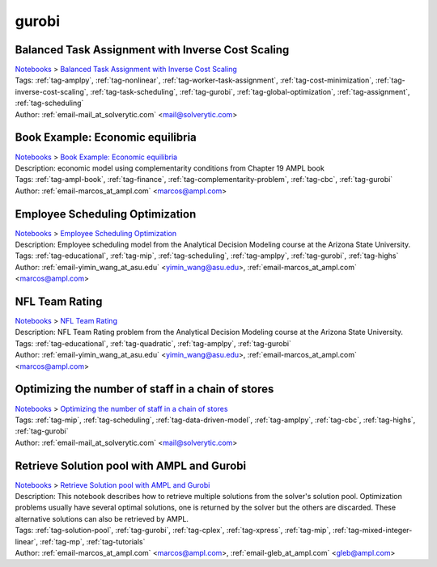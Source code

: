 .. _tag-gurobi:

gurobi
======

Balanced Task Assignment with Inverse Cost Scaling
^^^^^^^^^^^^^^^^^^^^^^^^^^^^^^^^^^^^^^^^^^^^^^^^^^
| `Notebooks <../notebooks/index.html>`_ > `Balanced Task Assignment with Inverse Cost Scaling <../notebooks/balanced-task-assignment-with-inverse-cost-scaling.html>`_
| |github-balanced-task-assignment-with-inverse-cost-scaling| |colab-balanced-task-assignment-with-inverse-cost-scaling| |deepnote-balanced-task-assignment-with-inverse-cost-scaling| |kaggle-balanced-task-assignment-with-inverse-cost-scaling| |gradient-balanced-task-assignment-with-inverse-cost-scaling| |sagemaker-balanced-task-assignment-with-inverse-cost-scaling|
| Tags: :ref:`tag-amplpy`, :ref:`tag-nonlinear`, :ref:`tag-worker-task-assignment`, :ref:`tag-cost-minimization`, :ref:`tag-inverse-cost-scaling`, :ref:`tag-task-scheduling`, :ref:`tag-gurobi`, :ref:`tag-global-optimization`, :ref:`tag-assignment`, :ref:`tag-scheduling`
| Author: :ref:`email-mail_at_solverytic.com` <mail@solverytic.com>

.. |github-balanced-task-assignment-with-inverse-cost-scaling|  image:: https://img.shields.io/badge/github-%23121011.svg?logo=github
    :target: https://github.com/ampl/colab.ampl.com/blob/master/authors/mikhail/Inverse_cost/Inverse_cost.ipynb
    :alt: Inverse_cost.ipynb
    
.. |colab-balanced-task-assignment-with-inverse-cost-scaling| image:: https://colab.research.google.com/assets/colab-badge.svg
    :target: https://colab.research.google.com/github/ampl/colab.ampl.com/blob/master/authors/mikhail/Inverse_cost/Inverse_cost.ipynb
    :alt: Open In Colab
    
.. |deepnote-balanced-task-assignment-with-inverse-cost-scaling| image:: https://deepnote.com/buttons/launch-in-deepnote-small.svg
    :target: https://deepnote.com/launch?url=https://github.com/ampl/colab.ampl.com/blob/master/authors/mikhail/Inverse_cost/Inverse_cost.ipynb
    :alt: Open In Deepnote
    
.. |kaggle-balanced-task-assignment-with-inverse-cost-scaling| image:: https://kaggle.com/static/images/open-in-kaggle.svg
    :target: https://kaggle.com/kernels/welcome?src=https://github.com/ampl/colab.ampl.com/blob/master/authors/mikhail/Inverse_cost/Inverse_cost.ipynb
    :alt: Open In Kaggle
    
.. |gradient-balanced-task-assignment-with-inverse-cost-scaling| image:: https://assets.paperspace.io/img/gradient-badge.svg
    :target: https://console.paperspace.com/github/ampl/colab.ampl.com/blob/master/authors/mikhail/Inverse_cost/Inverse_cost.ipynb
    :alt: Open In Gradient
    
.. |sagemaker-balanced-task-assignment-with-inverse-cost-scaling| image:: https://studiolab.sagemaker.aws/studiolab.svg
    :target: https://studiolab.sagemaker.aws/import/github/ampl/colab.ampl.com/blob/master/authors/mikhail/Inverse_cost/Inverse_cost.ipynb
    :alt: Open In SageMaker Studio Lab
    


Book Example: Economic equilibria
^^^^^^^^^^^^^^^^^^^^^^^^^^^^^^^^^
| `Notebooks <../notebooks/index.html>`_ > `Book Example: Economic equilibria <../notebooks/book-example-economic-equilibria.html>`_
| |github-book-example-economic-equilibria| |colab-book-example-economic-equilibria| |deepnote-book-example-economic-equilibria| |kaggle-book-example-economic-equilibria| |gradient-book-example-economic-equilibria| |sagemaker-book-example-economic-equilibria|
| Description: economic model using complementarity conditions from Chapter 19 AMPL book
| Tags: :ref:`tag-ampl-book`, :ref:`tag-finance`, :ref:`tag-complementarity-problem`, :ref:`tag-cbc`, :ref:`tag-gurobi`
| Author: :ref:`email-marcos_at_ampl.com` <marcos@ampl.com>

.. |github-book-example-economic-equilibria|  image:: https://img.shields.io/badge/github-%23121011.svg?logo=github
    :target: https://github.com/ampl/colab.ampl.com/blob/master/ampl-lecture/economic_eq_lecture.ipynb
    :alt: economic_eq_lecture.ipynb
    
.. |colab-book-example-economic-equilibria| image:: https://colab.research.google.com/assets/colab-badge.svg
    :target: https://colab.research.google.com/github/ampl/colab.ampl.com/blob/master/ampl-lecture/economic_eq_lecture.ipynb
    :alt: Open In Colab
    
.. |deepnote-book-example-economic-equilibria| image:: https://deepnote.com/buttons/launch-in-deepnote-small.svg
    :target: https://deepnote.com/launch?url=https://github.com/ampl/colab.ampl.com/blob/master/ampl-lecture/economic_eq_lecture.ipynb
    :alt: Open In Deepnote
    
.. |kaggle-book-example-economic-equilibria| image:: https://kaggle.com/static/images/open-in-kaggle.svg
    :target: https://kaggle.com/kernels/welcome?src=https://github.com/ampl/colab.ampl.com/blob/master/ampl-lecture/economic_eq_lecture.ipynb
    :alt: Open In Kaggle
    
.. |gradient-book-example-economic-equilibria| image:: https://assets.paperspace.io/img/gradient-badge.svg
    :target: https://console.paperspace.com/github/ampl/colab.ampl.com/blob/master/ampl-lecture/economic_eq_lecture.ipynb
    :alt: Open In Gradient
    
.. |sagemaker-book-example-economic-equilibria| image:: https://studiolab.sagemaker.aws/studiolab.svg
    :target: https://studiolab.sagemaker.aws/import/github/ampl/colab.ampl.com/blob/master/ampl-lecture/economic_eq_lecture.ipynb
    :alt: Open In SageMaker Studio Lab
    


Employee Scheduling Optimization
^^^^^^^^^^^^^^^^^^^^^^^^^^^^^^^^
| `Notebooks <../notebooks/index.html>`_ > `Employee Scheduling Optimization <../notebooks/employee-scheduling-optimization.html>`_
| |github-employee-scheduling-optimization| |colab-employee-scheduling-optimization| |deepnote-employee-scheduling-optimization| |kaggle-employee-scheduling-optimization| |gradient-employee-scheduling-optimization| |sagemaker-employee-scheduling-optimization|
| Description: Employee scheduling model from the Analytical Decision Modeling course at the Arizona State University.
| Tags: :ref:`tag-educational`, :ref:`tag-mip`, :ref:`tag-scheduling`, :ref:`tag-amplpy`, :ref:`tag-gurobi`, :ref:`tag-highs`
| Author: :ref:`email-yimin_wang_at_asu.edu` <yimin_wang@asu.edu>, :ref:`email-marcos_at_ampl.com` <marcos@ampl.com>

.. |github-employee-scheduling-optimization|  image:: https://img.shields.io/badge/github-%23121011.svg?logo=github
    :target: https://github.com/ampl/colab.ampl.com/blob/master/authors/marcos-dv/educational/Employee_Scheduling.ipynb
    :alt: Employee_Scheduling.ipynb
    
.. |colab-employee-scheduling-optimization| image:: https://colab.research.google.com/assets/colab-badge.svg
    :target: https://colab.research.google.com/github/ampl/colab.ampl.com/blob/master/authors/marcos-dv/educational/Employee_Scheduling.ipynb
    :alt: Open In Colab
    
.. |deepnote-employee-scheduling-optimization| image:: https://deepnote.com/buttons/launch-in-deepnote-small.svg
    :target: https://deepnote.com/launch?url=https://github.com/ampl/colab.ampl.com/blob/master/authors/marcos-dv/educational/Employee_Scheduling.ipynb
    :alt: Open In Deepnote
    
.. |kaggle-employee-scheduling-optimization| image:: https://kaggle.com/static/images/open-in-kaggle.svg
    :target: https://kaggle.com/kernels/welcome?src=https://github.com/ampl/colab.ampl.com/blob/master/authors/marcos-dv/educational/Employee_Scheduling.ipynb
    :alt: Open In Kaggle
    
.. |gradient-employee-scheduling-optimization| image:: https://assets.paperspace.io/img/gradient-badge.svg
    :target: https://console.paperspace.com/github/ampl/colab.ampl.com/blob/master/authors/marcos-dv/educational/Employee_Scheduling.ipynb
    :alt: Open In Gradient
    
.. |sagemaker-employee-scheduling-optimization| image:: https://studiolab.sagemaker.aws/studiolab.svg
    :target: https://studiolab.sagemaker.aws/import/github/ampl/colab.ampl.com/blob/master/authors/marcos-dv/educational/Employee_Scheduling.ipynb
    :alt: Open In SageMaker Studio Lab
    


NFL Team Rating
^^^^^^^^^^^^^^^
| `Notebooks <../notebooks/index.html>`_ > `NFL Team Rating <../notebooks/nfl-team-rating.html>`_
| |github-nfl-team-rating| |colab-nfl-team-rating| |deepnote-nfl-team-rating| |kaggle-nfl-team-rating| |gradient-nfl-team-rating| |sagemaker-nfl-team-rating|
| Description: NFL Team Rating problem from the Analytical Decision Modeling course at the Arizona State University.
| Tags: :ref:`tag-educational`, :ref:`tag-quadratic`, :ref:`tag-amplpy`, :ref:`tag-gurobi`
| Author: :ref:`email-yimin_wang_at_asu.edu` <yimin_wang@asu.edu>, :ref:`email-marcos_at_ampl.com` <marcos@ampl.com>

.. |github-nfl-team-rating|  image:: https://img.shields.io/badge/github-%23121011.svg?logo=github
    :target: https://github.com/ampl/colab.ampl.com/blob/master/authors/marcos-dv/educational/NFL_Team_Rating.ipynb
    :alt: NFL_Team_Rating.ipynb
    
.. |colab-nfl-team-rating| image:: https://colab.research.google.com/assets/colab-badge.svg
    :target: https://colab.research.google.com/github/ampl/colab.ampl.com/blob/master/authors/marcos-dv/educational/NFL_Team_Rating.ipynb
    :alt: Open In Colab
    
.. |deepnote-nfl-team-rating| image:: https://deepnote.com/buttons/launch-in-deepnote-small.svg
    :target: https://deepnote.com/launch?url=https://github.com/ampl/colab.ampl.com/blob/master/authors/marcos-dv/educational/NFL_Team_Rating.ipynb
    :alt: Open In Deepnote
    
.. |kaggle-nfl-team-rating| image:: https://kaggle.com/static/images/open-in-kaggle.svg
    :target: https://kaggle.com/kernels/welcome?src=https://github.com/ampl/colab.ampl.com/blob/master/authors/marcos-dv/educational/NFL_Team_Rating.ipynb
    :alt: Open In Kaggle
    
.. |gradient-nfl-team-rating| image:: https://assets.paperspace.io/img/gradient-badge.svg
    :target: https://console.paperspace.com/github/ampl/colab.ampl.com/blob/master/authors/marcos-dv/educational/NFL_Team_Rating.ipynb
    :alt: Open In Gradient
    
.. |sagemaker-nfl-team-rating| image:: https://studiolab.sagemaker.aws/studiolab.svg
    :target: https://studiolab.sagemaker.aws/import/github/ampl/colab.ampl.com/blob/master/authors/marcos-dv/educational/NFL_Team_Rating.ipynb
    :alt: Open In SageMaker Studio Lab
    


Optimizing the number of staff in a chain of stores
^^^^^^^^^^^^^^^^^^^^^^^^^^^^^^^^^^^^^^^^^^^^^^^^^^^
| `Notebooks <../notebooks/index.html>`_ > `Optimizing the number of staff in a chain of stores <../notebooks/optimizing-the-number-of-staff-in-a-chain-of-stores.html>`_
| |github-optimizing-the-number-of-staff-in-a-chain-of-stores| |colab-optimizing-the-number-of-staff-in-a-chain-of-stores| |deepnote-optimizing-the-number-of-staff-in-a-chain-of-stores| |kaggle-optimizing-the-number-of-staff-in-a-chain-of-stores| |gradient-optimizing-the-number-of-staff-in-a-chain-of-stores| |sagemaker-optimizing-the-number-of-staff-in-a-chain-of-stores|
| Tags: :ref:`tag-mip`, :ref:`tag-scheduling`, :ref:`tag-data-driven-model`, :ref:`tag-amplpy`, :ref:`tag-cbc`, :ref:`tag-highs`, :ref:`tag-gurobi`
| Author: :ref:`email-mail_at_solverytic.com` <mail@solverytic.com>

.. |github-optimizing-the-number-of-staff-in-a-chain-of-stores|  image:: https://img.shields.io/badge/github-%23121011.svg?logo=github
    :target: https://github.com/ampl/colab.ampl.com/blob/master/authors/mikhail/StaffChain/staff_schedule.ipynb
    :alt: staff_schedule.ipynb
    
.. |colab-optimizing-the-number-of-staff-in-a-chain-of-stores| image:: https://colab.research.google.com/assets/colab-badge.svg
    :target: https://colab.research.google.com/github/ampl/colab.ampl.com/blob/master/authors/mikhail/StaffChain/staff_schedule.ipynb
    :alt: Open In Colab
    
.. |deepnote-optimizing-the-number-of-staff-in-a-chain-of-stores| image:: https://deepnote.com/buttons/launch-in-deepnote-small.svg
    :target: https://deepnote.com/launch?url=https://github.com/ampl/colab.ampl.com/blob/master/authors/mikhail/StaffChain/staff_schedule.ipynb
    :alt: Open In Deepnote
    
.. |kaggle-optimizing-the-number-of-staff-in-a-chain-of-stores| image:: https://kaggle.com/static/images/open-in-kaggle.svg
    :target: https://kaggle.com/kernels/welcome?src=https://github.com/ampl/colab.ampl.com/blob/master/authors/mikhail/StaffChain/staff_schedule.ipynb
    :alt: Open In Kaggle
    
.. |gradient-optimizing-the-number-of-staff-in-a-chain-of-stores| image:: https://assets.paperspace.io/img/gradient-badge.svg
    :target: https://console.paperspace.com/github/ampl/colab.ampl.com/blob/master/authors/mikhail/StaffChain/staff_schedule.ipynb
    :alt: Open In Gradient
    
.. |sagemaker-optimizing-the-number-of-staff-in-a-chain-of-stores| image:: https://studiolab.sagemaker.aws/studiolab.svg
    :target: https://studiolab.sagemaker.aws/import/github/ampl/colab.ampl.com/blob/master/authors/mikhail/StaffChain/staff_schedule.ipynb
    :alt: Open In SageMaker Studio Lab
    


Retrieve Solution pool with AMPL and Gurobi
^^^^^^^^^^^^^^^^^^^^^^^^^^^^^^^^^^^^^^^^^^^
| `Notebooks <../notebooks/index.html>`_ > `Retrieve Solution pool with AMPL and Gurobi <../notebooks/retrieve-solution-pool-with-ampl-and-gurobi.html>`_
| |github-retrieve-solution-pool-with-ampl-and-gurobi| |colab-retrieve-solution-pool-with-ampl-and-gurobi| |deepnote-retrieve-solution-pool-with-ampl-and-gurobi| |kaggle-retrieve-solution-pool-with-ampl-and-gurobi| |gradient-retrieve-solution-pool-with-ampl-and-gurobi| |sagemaker-retrieve-solution-pool-with-ampl-and-gurobi|
| Description: This notebook describes how to retrieve multiple solutions from the solver's solution pool. Optimization problems usually have several optimal solutions, one is returned by the solver but the others are discarded. These alternative solutions can also be retrieved by AMPL.
| Tags: :ref:`tag-solution-pool`, :ref:`tag-gurobi`, :ref:`tag-cplex`, :ref:`tag-xpress`, :ref:`tag-mip`, :ref:`tag-mixed-integer-linear`, :ref:`tag-mp`, :ref:`tag-tutorials`
| Author: :ref:`email-marcos_at_ampl.com` <marcos@ampl.com>, :ref:`email-gleb_at_ampl.com` <gleb@ampl.com>

.. |github-retrieve-solution-pool-with-ampl-and-gurobi|  image:: https://img.shields.io/badge/github-%23121011.svg?logo=github
    :target: https://github.com/ampl/colab.ampl.com/blob/master/authors/marcos-dv/tutorials/solution_pool.ipynb
    :alt: solution_pool.ipynb
    
.. |colab-retrieve-solution-pool-with-ampl-and-gurobi| image:: https://colab.research.google.com/assets/colab-badge.svg
    :target: https://colab.research.google.com/github/ampl/colab.ampl.com/blob/master/authors/marcos-dv/tutorials/solution_pool.ipynb
    :alt: Open In Colab
    
.. |deepnote-retrieve-solution-pool-with-ampl-and-gurobi| image:: https://deepnote.com/buttons/launch-in-deepnote-small.svg
    :target: https://deepnote.com/launch?url=https://github.com/ampl/colab.ampl.com/blob/master/authors/marcos-dv/tutorials/solution_pool.ipynb
    :alt: Open In Deepnote
    
.. |kaggle-retrieve-solution-pool-with-ampl-and-gurobi| image:: https://kaggle.com/static/images/open-in-kaggle.svg
    :target: https://kaggle.com/kernels/welcome?src=https://github.com/ampl/colab.ampl.com/blob/master/authors/marcos-dv/tutorials/solution_pool.ipynb
    :alt: Open In Kaggle
    
.. |gradient-retrieve-solution-pool-with-ampl-and-gurobi| image:: https://assets.paperspace.io/img/gradient-badge.svg
    :target: https://console.paperspace.com/github/ampl/colab.ampl.com/blob/master/authors/marcos-dv/tutorials/solution_pool.ipynb
    :alt: Open In Gradient
    
.. |sagemaker-retrieve-solution-pool-with-ampl-and-gurobi| image:: https://studiolab.sagemaker.aws/studiolab.svg
    :target: https://studiolab.sagemaker.aws/import/github/ampl/colab.ampl.com/blob/master/authors/marcos-dv/tutorials/solution_pool.ipynb
    :alt: Open In SageMaker Studio Lab
    


